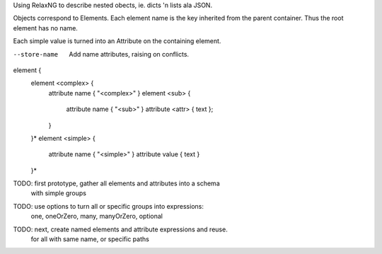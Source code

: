 Using RelaxNG to describe nested obects, ie. dicts 'n lists ala JSON.

Objects correspond to Elements.
Each element name is the key inherited from the parent container. 
Thus the root element has no name.

Each simple value is turned into an Attribute on the containing element.

--store-name
  Add name attributes, raising on conflicts.

element {
  element <complex> {
    attribute name { "<complex>" }
    element <sub> { 
      attribute name { "<sub>" }
      attribute <attr> { text };
    }
  }*
  element <simple> {
    attribute name { "<simple>" }
    attribute value { text }
  }*

TODO: first prototype, gather all elements and attributes into a schema
  with simple groups
TODO: use options to turn all or specific groups into expressions: 
  one, oneOrZero, many, manyOrZero, optional
TODO: next, create named elements and attribute expressions and reuse.
  for all with same name, or specific paths
